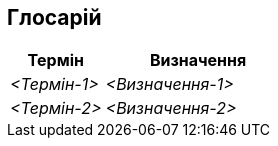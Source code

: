 ifndef::imagesdir[:imagesdir: ../images]

[[розділ-глосарій]]
== Глосарій

ifdef::arc42help[]
[role="arc42help"]
****
.Зміст
Найважливіші предметні та технічні терміни, які ваші зацікавлені сторони використовують під час обговорення системи.

Ви також можете бачити глосарій як джерело для перекладу, якщо працюєте в багатомовних командах.

.Мотивація
Ви повинні чітко визначити свої умови, щоб усі зацікавлені сторони

* мали однакове розуміння цих термінів
* не вживати синонімів і омонімів

.Форма
* Таблиця зі стовпцями <Термін> і <Визначення>.
* Потенційно більше колонок, якщо вам знадобляться переклади.


.Додаткова інформація

Див. https://docs.arc42.org/section-12/[Глосарій] в документації arc42.

****
endif::arc42help[]

[cols="e,2e" options="header"]
|===
|Термін |Визначення

|<Термін-1>
|<Визначення-1>

|<Термін-2>
|<Визначення-2>
|===
